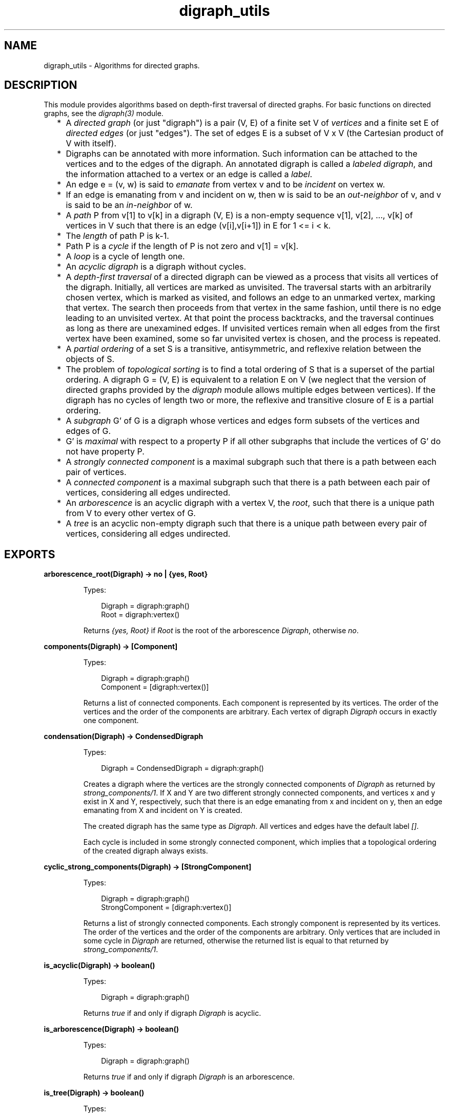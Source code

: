 .TH digraph_utils 3 "stdlib 4.3.1" "Ericsson AB" "Erlang Module Definition"
.SH NAME
digraph_utils \- Algorithms for directed graphs.
.SH DESCRIPTION
.LP
This module provides algorithms based on depth-first traversal of directed graphs\&. For basic functions on directed graphs, see the \fIdigraph(3)\fR\& module\&.
.RS 2
.TP 2
*
A \fIdirected graph\fR\& (or just "digraph") is a pair (V, E) of a finite set V of \fIvertices\fR\& and a finite set E of \fIdirected edges\fR\& (or just "edges")\&. The set of edges E is a subset of V x V (the Cartesian product of V with itself)\&.
.LP
.TP 2
*
Digraphs can be annotated with more information\&. Such information can be attached to the vertices and to the edges of the digraph\&. An annotated digraph is called a \fIlabeled digraph\fR\&, and the information attached to a vertex or an edge is called a \fIlabel\fR\&\&.
.LP
.TP 2
*
An edge e = (v, w) is said to \fIemanate\fR\& from vertex v and to be \fIincident\fR\& on vertex w\&.
.LP
.TP 2
*
If an edge is emanating from v and incident on w, then w is said to be an \fIout-neighbor\fR\& of v, and v is said to be an \fIin-neighbor\fR\& of w\&.
.LP
.TP 2
*
A \fIpath\fR\& P from v[1] to v[k] in a digraph (V, E) is a non-empty sequence v[1], v[2], \&.\&.\&., v[k] of vertices in V such that there is an edge (v[i],v[i+1]) in E for 1 <= i < k\&.
.LP
.TP 2
*
The \fIlength\fR\& of path P is k-1\&.
.LP
.TP 2
*
Path P is a \fIcycle\fR\& if the length of P is not zero and v[1] = v[k]\&.
.LP
.TP 2
*
A \fIloop\fR\& is a cycle of length one\&.
.LP
.TP 2
*
An \fIacyclic digraph\fR\& is a digraph without cycles\&.
.LP
.TP 2
*
A \fIdepth-first traversal\fR\& of a directed digraph can be viewed as a process that visits all vertices of the digraph\&. Initially, all vertices are marked as unvisited\&. The traversal starts with an arbitrarily chosen vertex, which is marked as visited, and follows an edge to an unmarked vertex, marking that vertex\&. The search then proceeds from that vertex in the same fashion, until there is no edge leading to an unvisited vertex\&. At that point the process backtracks, and the traversal continues as long as there are unexamined edges\&. If unvisited vertices remain when all edges from the first vertex have been examined, some so far unvisited vertex is chosen, and the process is repeated\&.
.LP
.TP 2
*
A \fIpartial ordering\fR\& of a set S is a transitive, antisymmetric, and reflexive relation between the objects of S\&.
.LP
.TP 2
*
The problem of \fItopological sorting\fR\& is to find a total ordering of S that is a superset of the partial ordering\&. A digraph G = (V, E) is equivalent to a relation E on V (we neglect that the version of directed graphs provided by the \fIdigraph\fR\& module allows multiple edges between vertices)\&. If the digraph has no cycles of length two or more, the reflexive and transitive closure of E is a partial ordering\&.
.LP
.TP 2
*
A \fIsubgraph\fR\& G\&' of G is a digraph whose vertices and edges form subsets of the vertices and edges of G\&.
.LP
.TP 2
*
G\&' is \fImaximal\fR\& with respect to a property P if all other subgraphs that include the vertices of G\&' do not have property P\&.
.LP
.TP 2
*
A \fIstrongly connected component\fR\& is a maximal subgraph such that there is a path between each pair of vertices\&.
.LP
.TP 2
*
A \fIconnected component\fR\& is a maximal subgraph such that there is a path between each pair of vertices, considering all edges undirected\&.
.LP
.TP 2
*
An \fIarborescence\fR\& is an acyclic digraph with a vertex V, the \fIroot\fR\&, such that there is a unique path from V to every other vertex of G\&.
.LP
.TP 2
*
A \fItree\fR\& is an acyclic non-empty digraph such that there is a unique path between every pair of vertices, considering all edges undirected\&.
.LP
.RE

.SH EXPORTS
.LP
.nf

.B
arborescence_root(Digraph) -> no | {yes, Root}
.br
.fi
.br
.RS
.LP
Types:

.RS 3
Digraph = digraph:graph()
.br
Root = digraph:vertex()
.br
.RE
.RE
.RS
.LP
Returns \fI{yes, Root}\fR\& if \fIRoot\fR\& is the root of the arborescence \fIDigraph\fR\&, otherwise \fIno\fR\&\&.
.RE
.LP
.nf

.B
components(Digraph) -> [Component]
.br
.fi
.br
.RS
.LP
Types:

.RS 3
Digraph = digraph:graph()
.br
Component = [digraph:vertex()]
.br
.RE
.RE
.RS
.LP
Returns a list of connected components\&. Each component is represented by its vertices\&. The order of the vertices and the order of the components are arbitrary\&. Each vertex of digraph \fIDigraph\fR\& occurs in exactly one component\&.
.RE
.LP
.nf

.B
condensation(Digraph) -> CondensedDigraph
.br
.fi
.br
.RS
.LP
Types:

.RS 3
Digraph = CondensedDigraph = digraph:graph()
.br
.RE
.RE
.RS
.LP
Creates a digraph where the vertices are the strongly connected components of \fIDigraph\fR\& as returned by \fIstrong_components/1\fR\&\&. If X and Y are two different strongly connected components, and vertices x and y exist in X and Y, respectively, such that there is an edge emanating from x and incident on y, then an edge emanating from X and incident on Y is created\&.
.LP
The created digraph has the same type as \fIDigraph\fR\&\&. All vertices and edges have the default label \fI[]\fR\&\&.
.LP
Each cycle is included in some strongly connected component, which implies that a topological ordering of the created digraph always exists\&.
.RE
.LP
.nf

.B
cyclic_strong_components(Digraph) -> [StrongComponent]
.br
.fi
.br
.RS
.LP
Types:

.RS 3
Digraph = digraph:graph()
.br
StrongComponent = [digraph:vertex()]
.br
.RE
.RE
.RS
.LP
Returns a list of strongly connected components\&. Each strongly component is represented by its vertices\&. The order of the vertices and the order of the components are arbitrary\&. Only vertices that are included in some cycle in \fIDigraph\fR\& are returned, otherwise the returned list is equal to that returned by \fIstrong_components/1\fR\&\&.
.RE
.LP
.nf

.B
is_acyclic(Digraph) -> boolean()
.br
.fi
.br
.RS
.LP
Types:

.RS 3
Digraph = digraph:graph()
.br
.RE
.RE
.RS
.LP
Returns \fItrue\fR\& if and only if digraph \fIDigraph\fR\& is acyclic\&.
.RE
.LP
.nf

.B
is_arborescence(Digraph) -> boolean()
.br
.fi
.br
.RS
.LP
Types:

.RS 3
Digraph = digraph:graph()
.br
.RE
.RE
.RS
.LP
Returns \fItrue\fR\& if and only if digraph \fIDigraph\fR\& is an arborescence\&.
.RE
.LP
.nf

.B
is_tree(Digraph) -> boolean()
.br
.fi
.br
.RS
.LP
Types:

.RS 3
Digraph = digraph:graph()
.br
.RE
.RE
.RS
.LP
Returns \fItrue\fR\& if and only if digraph \fIDigraph\fR\& is a tree\&.
.RE
.LP
.nf

.B
loop_vertices(Digraph) -> Vertices
.br
.fi
.br
.RS
.LP
Types:

.RS 3
Digraph = digraph:graph()
.br
Vertices = [digraph:vertex()]
.br
.RE
.RE
.RS
.LP
Returns a list of all vertices of \fIDigraph\fR\& that are included in some loop\&.
.RE
.LP
.nf

.B
postorder(Digraph) -> Vertices
.br
.fi
.br
.RS
.LP
Types:

.RS 3
Digraph = digraph:graph()
.br
Vertices = [digraph:vertex()]
.br
.RE
.RE
.RS
.LP
Returns all vertices of digraph \fIDigraph\fR\&\&. The order is given by a depth-first traversal of the digraph, collecting visited vertices in postorder\&. More precisely, the vertices visited while searching from an arbitrarily chosen vertex are collected in postorder, and all those collected vertices are placed before the subsequently visited vertices\&.
.RE
.LP
.nf

.B
preorder(Digraph) -> Vertices
.br
.fi
.br
.RS
.LP
Types:

.RS 3
Digraph = digraph:graph()
.br
Vertices = [digraph:vertex()]
.br
.RE
.RE
.RS
.LP
Returns all vertices of digraph \fIDigraph\fR\&\&. The order is given by a depth-first traversal of the digraph, collecting visited vertices in preorder\&.
.RE
.LP
.nf

.B
reachable(Vertices, Digraph) -> Reachable
.br
.fi
.br
.RS
.LP
Types:

.RS 3
Digraph = digraph:graph()
.br
Vertices = Reachable = [digraph:vertex()]
.br
.RE
.RE
.RS
.LP
Returns an unsorted list of digraph vertices such that for each vertex in the list, there is a path in \fIDigraph\fR\& from some vertex of \fIVertices\fR\& to the vertex\&. In particular, as paths can have length zero, the vertices of \fIVertices\fR\& are included in the returned list\&.
.RE
.LP
.nf

.B
reachable_neighbours(Vertices, Digraph) -> Reachable
.br
.fi
.br
.RS
.LP
Types:

.RS 3
Digraph = digraph:graph()
.br
Vertices = Reachable = [digraph:vertex()]
.br
.RE
.RE
.RS
.LP
Returns an unsorted list of digraph vertices such that for each vertex in the list, there is a path in \fIDigraph\fR\& of length one or more from some vertex of \fIVertices\fR\& to the vertex\&. As a consequence, only those vertices of \fIVertices\fR\& that are included in some cycle are returned\&.
.RE
.LP
.nf

.B
reaching(Vertices, Digraph) -> Reaching
.br
.fi
.br
.RS
.LP
Types:

.RS 3
Digraph = digraph:graph()
.br
Vertices = Reaching = [digraph:vertex()]
.br
.RE
.RE
.RS
.LP
Returns an unsorted list of digraph vertices such that for each vertex in the list, there is a path from the vertex to some vertex of \fIVertices\fR\&\&. In particular, as paths can have length zero, the vertices of \fIVertices\fR\& are included in the returned list\&.
.RE
.LP
.nf

.B
reaching_neighbours(Vertices, Digraph) -> Reaching
.br
.fi
.br
.RS
.LP
Types:

.RS 3
Digraph = digraph:graph()
.br
Vertices = Reaching = [digraph:vertex()]
.br
.RE
.RE
.RS
.LP
Returns an unsorted list of digraph vertices such that for each vertex in the list, there is a path of length one or more from the vertex to some vertex of \fIVertices\fR\&\&. Therefore only those vertices of \fIVertices\fR\& that are included in some cycle are returned\&.
.RE
.LP
.nf

.B
strong_components(Digraph) -> [StrongComponent]
.br
.fi
.br
.RS
.LP
Types:

.RS 3
Digraph = digraph:graph()
.br
StrongComponent = [digraph:vertex()]
.br
.RE
.RE
.RS
.LP
Returns a list of strongly connected components\&. Each strongly component is represented by its vertices\&. The order of the vertices and the order of the components are arbitrary\&. Each vertex of digraph \fIDigraph\fR\& occurs in exactly one strong component\&.
.RE
.LP
.nf

.B
subgraph(Digraph, Vertices) -> SubGraph
.br
.fi
.br
.nf

.B
subgraph(Digraph, Vertices, Options) -> SubGraph
.br
.fi
.br
.RS
.LP
Types:

.RS 3
Digraph = SubGraph = digraph:graph()
.br
Vertices = [digraph:vertex()]
.br
Options = [{type, SubgraphType} | {keep_labels, boolean()}]
.br
SubgraphType = inherit | [digraph:d_type()]
.br
.RE
.RE
.RS
.LP
Creates a maximal subgraph of \fIDigraph\fR\& having as vertices those vertices of \fIDigraph\fR\& that are mentioned in \fIVertices\fR\&\&.
.LP
If the value of option \fItype\fR\& is \fIinherit\fR\&, which is the default, the type of \fIDigraph\fR\& is used for the subgraph as well\&. Otherwise the option value of \fItype\fR\& is used as argument to \fIdigraph:new/1\fR\&\&.
.LP
If the value of option \fIkeep_labels\fR\& is \fItrue\fR\&, which is the default, the labels of vertices and edges of \fIDigraph\fR\& are used for the subgraph as well\&. If the value is \fIfalse\fR\&, default label \fI[]\fR\& is used for the vertices and edges of the subgroup\&.
.LP
\fIsubgraph(Digraph, Vertices)\fR\& is equivalent to \fIsubgraph(Digraph, Vertices, [])\fR\&\&.
.LP
If any of the arguments are invalid, a \fIbadarg\fR\& exception is raised\&.
.RE
.LP
.nf

.B
topsort(Digraph) -> Vertices | false
.br
.fi
.br
.RS
.LP
Types:

.RS 3
Digraph = digraph:graph()
.br
Vertices = [digraph:vertex()]
.br
.RE
.RE
.RS
.LP
Returns a topological ordering of the vertices of digraph \fIDigraph\fR\& if such an ordering exists, otherwise \fIfalse\fR\&\&. For each vertex in the returned list, no out-neighbors occur earlier in the list\&.
.RE
.SH "SEE ALSO"

.LP
\fIdigraph(3)\fR\&